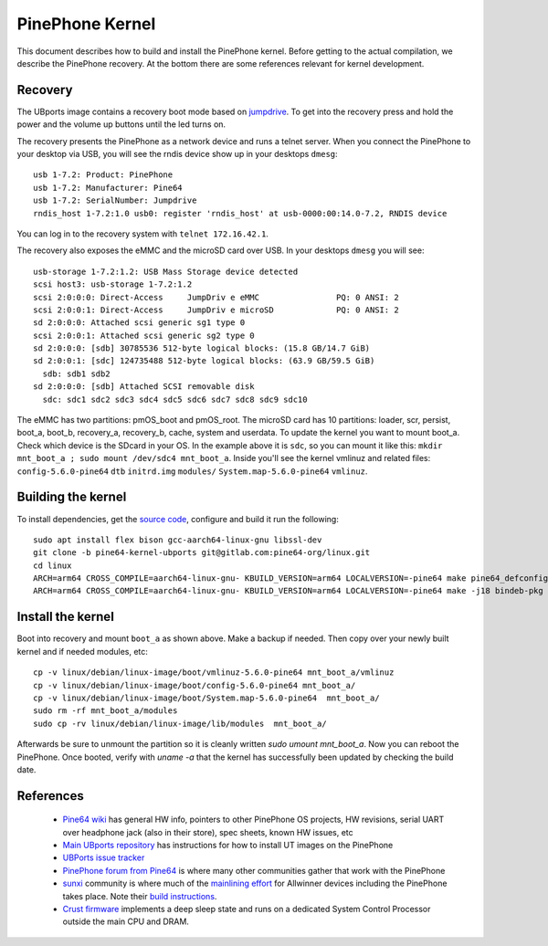 PinePhone Kernel
================

This document describes how to build and install the PinePhone kernel. Before getting to the actual compilation, we describe the PinePhone recovery. At the bottom there are some references relevant for kernel development.

Recovery
--------

The UBports image contains a recovery boot mode based on `jumpdrive <https://github.com/dreemurrs-embedded/Jumpdrive>`_. To get into the recovery press and hold the power and the volume up buttons until the led turns on.

The recovery presents the PinePhone as a network device and runs a telnet server.
When you connect the PinePhone to your desktop via USB, you will see the rndis device show up in your desktops ``dmesg``::

  usb 1-7.2: Product: PinePhone
  usb 1-7.2: Manufacturer: Pine64
  usb 1-7.2: SerialNumber: Jumpdrive
  rndis_host 1-7.2:1.0 usb0: register 'rndis_host' at usb-0000:00:14.0-7.2, RNDIS device

You can log in to the recovery system with ``telnet 172.16.42.1``.

The recovery also exposes the eMMC and the microSD card over USB. In your desktops ``dmesg`` you will see::

  usb-storage 1-7.2:1.2: USB Mass Storage device detected
  scsi host3: usb-storage 1-7.2:1.2
  scsi 2:0:0:0: Direct-Access     JumpDriv e eMMC                PQ: 0 ANSI: 2
  scsi 2:0:0:1: Direct-Access     JumpDriv e microSD             PQ: 0 ANSI: 2
  sd 2:0:0:0: Attached scsi generic sg1 type 0
  scsi 2:0:0:1: Attached scsi generic sg2 type 0
  sd 2:0:0:0: [sdb] 30785536 512-byte logical blocks: (15.8 GB/14.7 GiB)
  sd 2:0:0:1: [sdc] 124735488 512-byte logical blocks: (63.9 GB/59.5 GiB)
    sdb: sdb1 sdb2
  sd 2:0:0:0: [sdb] Attached SCSI removable disk
    sdc: sdc1 sdc2 sdc3 sdc4 sdc5 sdc6 sdc7 sdc8 sdc9 sdc10

The eMMC has two partitions: pmOS_boot and pmOS_root. The microSD card has 10 partitions: loader, scr, persist, boot_a, boot_b, recovery_a, recovery_b, cache, system and userdata. To update the kernel you want to mount boot_a. Check which device is the SDcard in your OS. In the example above it is ``sdc``, so you can mount it like this: ``mkdir mnt_boot_a ; sudo mount /dev/sdc4 mnt_boot_a``. Inside you'll see the kernel vmlinuz and related files: ``config-5.6.0-pine64`` ``dtb`` ``initrd.img`` ``modules/`` ``System.map-5.6.0-pine64`` ``vmlinuz``.

Building the kernel
-------------------

To install dependencies, get the `source code <https://gitlab.com/pine64-org/linux/-/tree/pine64-kernel-ubports>`_, configure and build it run the following::

  sudo apt install flex bison gcc-aarch64-linux-gnu libssl-dev
  git clone -b pine64-kernel-ubports git@gitlab.com:pine64-org/linux.git
  cd linux
  ARCH=arm64 CROSS_COMPILE=aarch64-linux-gnu- KBUILD_VERSION=arm64 LOCALVERSION=-pine64 make pine64_defconfig
  ARCH=arm64 CROSS_COMPILE=aarch64-linux-gnu- KBUILD_VERSION=arm64 LOCALVERSION=-pine64 make -j18 bindeb-pkg

Install the kernel
------------------

Boot into recovery and mount ``boot_a`` as shown above. Make a backup if needed. Then copy over your newly built kernel and if needed modules, etc::

  cp -v linux/debian/linux-image/boot/vmlinuz-5.6.0-pine64 mnt_boot_a/vmlinuz
  cp -v linux/debian/linux-image/boot/config-5.6.0-pine64 mnt_boot_a/
  cp -v linux/debian/linux-image/boot/System.map-5.6.0-pine64  mnt_boot_a/
  sudo rm -rf mnt_boot_a/modules
  sudo cp -rv linux/debian/linux-image/lib/modules  mnt_boot_a/

Afterwards be sure to unmount the partition so it is cleanly written `sudo umount mnt_boot_a`. Now you can reboot the PinePhone. Once booted, verify with `uname -a` that the kernel has successfully been updated by checking the build date.

References
----------

 * `Pine64 wiki <https://wiki.pine64.org/index.php/PinePhone>`_ has general HW info, pointers to other PinePhone OS projects, HW revisions, serial UART over headphone jack (also in their store), spec sheets, known HW issues, etc
 * `Main UBports repository <https://gitlab.com/ubports/community-ports/pinephone>`_ has instructions for how to install UT images on the PinePhone
 * `UBPorts issue tracker <https://gitlab.com/ubports/community-ports/pinephone/-/issues>`_
 * `PinePhone forum from Pine64 <https://forum.pine64.org/forumdisplay.php?fid=120>`_ is where many other communities gather that work with the PinePhone
 * `sunxi <https://linux-sunxi.org>`_ community is where much of the `mainlining effort <https://linux-sunxi.org/Linux_mainlining_effort>`_ for Allwinner devices including the PinePhone takes place. Note their `build instructions <https://linux-sunxi.org/Mainline_Kernel_Howto>`_.
 * `Crust firmware <https://github.com/crust-firmware/crust>`_ implements a deep sleep state and runs on a dedicated System Control Processor outside the main CPU and DRAM.

.. TODO: How to update Crust? the github page has quite some instructions about building and installing it with uboot. On the UBports side it seems possible to deliver it via deb packages: https://forum.pine64.org/showthread.php?tid=9957

